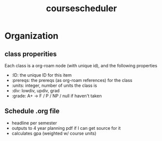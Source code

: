 :PROPERTIES:
:ID:       f5083991-df93-4b12-a956-1843930f7238
:END:
#+title: coursescheduler

* Organization
** class properities
Each class is a org-roam node (with unique id), and the following properties
- :ID: the unique ID for this item
- :prereqs: the prereqs (as org-roam references) for the class
- :units: integer, number of units the class is
- :div: lowdiv, updiv, grad
- :grade: A+ -> F / P / NP / null if haven't taken
** Schedule .org file
- headline per semester
- outputs to 4 year planning pdf if I can get source for it
- calculates gpa (weighted w/ course units)


